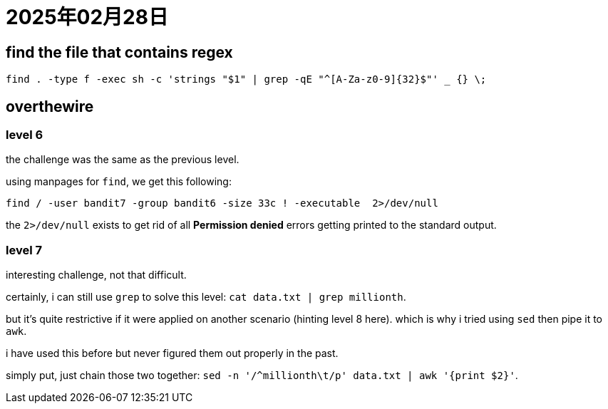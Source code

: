 = 2025年02月28日

== find the file that contains regex

[, bash]
----
find . -type f -exec sh -c 'strings "$1" | grep -qE "^[A-Za-z0-9]{32}$"' _ {} \;
----

== overthewire

=== level 6

the challenge was the same as the previous level.

using manpages for `find`, we get this following:

----
find / -user bandit7 -group bandit6 -size 33c ! -executable  2>/dev/null
----

the `2>/dev/null` exists to get rid of all **Permission denied** errors getting printed to the standard output.

=== level 7

interesting challenge, not that difficult.

certainly, i can still use `grep` to solve this level: `cat data.txt | grep millionth`.

but it's quite restrictive if it were applied on another scenario (hinting level 8 here).
which is why i tried using `sed` then pipe it to `awk`.

i have used this before but never figured them out properly in the past.

simply put, just chain those two together: `sed -n '/^millionth\t/p' data.txt | awk '{print $2}'`.
